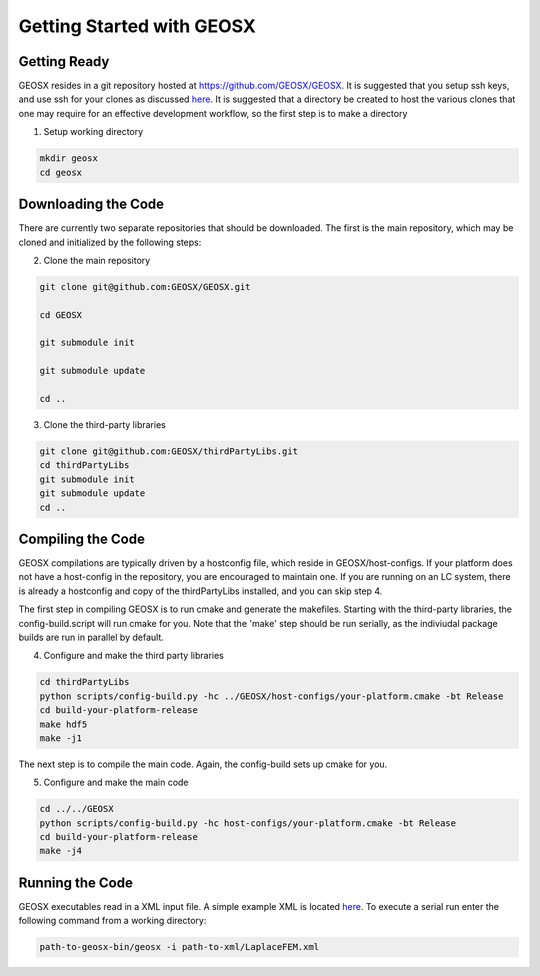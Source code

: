 ###############################################################################
Getting Started with GEOSX
###############################################################################

Getting Ready
=================================
GEOSX resides in a git repository hosted at https://github.com/GEOSX/GEOSX.
It is suggested that you setup ssh keys, and use ssh for your clones as discussed 
`here <https://help.github.com/articles/adding-a-new-ssh-key-to-your-github-account/>`__.
It is suggested that a directory be created to host the various clones that one may require for an effective development workflow, so the first step is to make a directory

1. Setup working directory

.. code-block:: sh

  mkdir geosx
  cd geosx

Downloading the Code
=================================
There are currently two separate repositories that should be downloaded.
The first is the main repository, which may be cloned and initialized by the following steps: 

2. Clone the main repository

.. code-block:: sh

   git clone git@github.com:GEOSX/GEOSX.git
   
   cd GEOSX
   
   git submodule init
   
   git submodule update
   
   cd ..


3. Clone the third-party libraries

.. code-block:: sh

   git clone git@github.com:GEOSX/thirdPartyLibs.git
   cd thirdPartyLibs
   git submodule init
   git submodule update
   cd ..


Compiling the Code
=================================

GEOSX compilations are typically driven by a hostconfig file, which reside in GEOSX/host-configs.
If your platform does not have a host-config in the repository, you are encouraged to maintain one.
If you are running on an LC system, there is already a hostconfig and copy of the thirdPartyLibs installed, and you can skip step 4.

The first step in compiling GEOSX is to run cmake and generate the makefiles.
Starting with the third-party libraries, the config-build.script will run cmake for you.
Note that the 'make' step should be run serially, as the indiviudal package builds are run in parallel by default.

4. Configure and make the third party libraries

.. code-block:: sh

   cd thirdPartyLibs
   python scripts/config-build.py -hc ../GEOSX/host-configs/your-platform.cmake -bt Release
   cd build-your-platform-release
   make hdf5
   make -j1

The next step is to compile the main code. 
Again, the config-build sets up cmake for you.

5. Configure and make the main code

.. code-block:: sh

   cd ../../GEOSX
   python scripts/config-build.py -hc host-configs/your-platform.cmake -bt Release
   cd build-your-platform-release
   make -j4

   
Running the Code
=================================

GEOSX executables read in a XML input file. A simple example XML is located
`here <https://github.com/GEOSX/GEOSX/blob/develop/src/components/core/tests/PhysicsSolvers/LaplaceFEM.xml/>`__. 
To execute a serial run enter the following command from a working directory:

.. code-block:: sh

    path-to-geosx-bin/geosx -i path-to-xml/LaplaceFEM.xml


